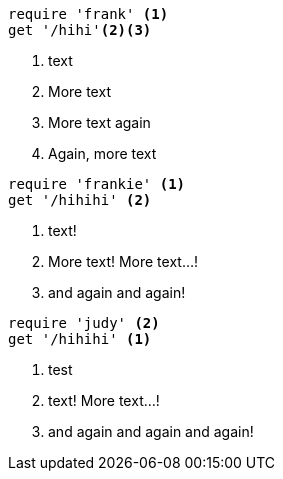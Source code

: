 //vale-fixture
[source,ruby]
----
require 'frank' <1>
get '/hihi'<2><3>
----
<1> text
<2> More text
<3> More text again
<4> Again, more text

//vale-fixture
[source,ruby]
----
require 'frankie' <1>
get '/hihihi' <2>
----
<1> text!
<2> More text!
More text...!
<10> and again and again!

//vale-fixture
[source,ruby]
----
require 'judy' <2>
get '/hihihi' <1>
----
<2> test
<1> text!
More text...!
<13> and again and again and again!
